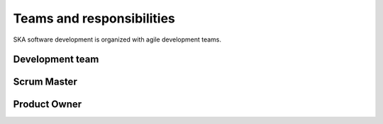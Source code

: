 Teams and responsibilities
--------------------------

SKA software development is organized with agile development teams.

Development team
================


Scrum Master
============


Product Owner
=============

